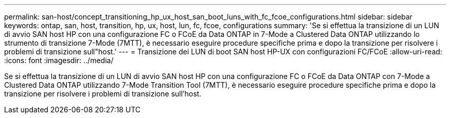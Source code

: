 ---
permalink: san-host/concept_transitioning_hp_ux_host_san_boot_luns_with_fc_fcoe_configurations.html 
sidebar: sidebar 
keywords: ontap, san, host, transition, hp, ux, host, lun, fc, fcoe, configurations 
summary: 'Se si effettua la transizione di un LUN di avvio SAN host HP con una configurazione FC o FCoE da Data ONTAP in 7-Mode a Clustered Data ONTAP utilizzando lo strumento di transizione 7-Mode (7MTT), è necessario eseguire procedure specifiche prima e dopo la transizione per risolvere i problemi di transizione sull"host.' 
---
= Transizione dei LUN di boot SAN host HP-UX con configurazioni FC/FCoE
:allow-uri-read: 
:icons: font
:imagesdir: ../media/


[role="lead"]
Se si effettua la transizione di un LUN di avvio SAN host HP con una configurazione FC o FCoE da Data ONTAP con 7-Mode a Clustered Data ONTAP utilizzando 7-Mode Transition Tool (7MTT), è necessario eseguire procedure specifiche prima e dopo la transizione per risolvere i problemi di transizione sull'host.
